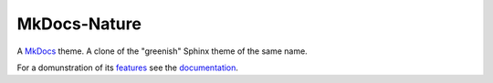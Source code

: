 =============
MkDocs-Nature
=============

A `MkDocs`_ theme. A clone of the "greenish" Sphinx theme of the same name.

For a domunstration of its `features`_ see the `documentation`_.

.. _MkDocs: http://www.mkdocs.org/
.. _features: https://waylan.github.io/mkdocs-nature/features/
.. _documentation: https://waylan.github.io/mkdocs-nature/
